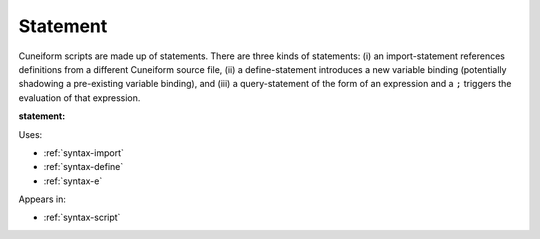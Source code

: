 .. _syntax-statement:

Statement
=========

Cuneiform scripts are made up of statements. There are three kinds of statements: (i) an import-statement references definitions from a different Cuneiform source file, (ii) a define-statement introduces a new variable binding (potentially shadowing a pre-existing variable binding), and (iii) a query-statement of the form of an expression and a ``;`` triggers the evaluation of that expression.

**statement:**

.. image:: img/statement.png

Uses:

- :ref:`syntax-import`
- :ref:`syntax-define`
- :ref:`syntax-e`

Appears in:

- :ref:`syntax-script`